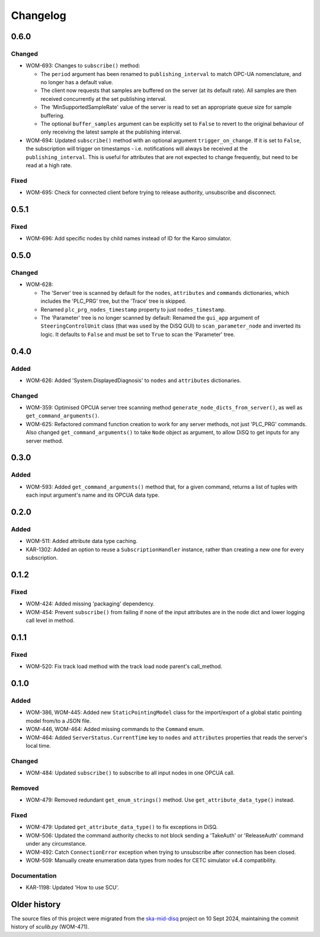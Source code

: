 =========
Changelog
=========

0.6.0
=====

Changed
-------
- WOM-693: Changes to ``subscribe()`` method:

  - The ``period`` argument has been renamed to ``publishing_interval`` to match OPC-UA nomenclature, and no longer has a default value.
  - The client now requests that samples are buffered on the server (at its default rate). All samples are then received concurrently at the set publishing interval. 
  - The 'MinSupportedSampleRate' value of the server is read to set an appropriate queue size for sample buffering. 
  - The optional ``buffer_samples`` argument can be explicitly set to ``False`` to revert to the original behaviour of only receiving the latest sample at the publishing interval. 
  
- WOM-694: Updated ``subscribe()`` method with an optional argument ``trigger_on_change``. If it is set to ``False``, the subscription will trigger on timestamps - i.e. notifications will always be received at the ``publishing_interval``. This is useful for attributes that are not expected to change frequently, but need to be read at a high rate.

Fixed
-----
- WOM-695: Check for connected client before trying to release authority, unsubscribe and disconnect.

0.5.1
=====

Fixed
-----
- WOM-696: Add specific nodes by child names instead of ID for the Karoo simulator.

0.5.0
=====

Changed
-------
- WOM-628: 

  - The 'Server' tree is scanned by default for the ``nodes``, ``attributes`` and ``commands`` dictionaries, which includes the 'PLC_PRG' tree, but the 'Trace' tree is skipped. 
  - Renamed ``plc_prg_nodes_timestamp`` property to just ``nodes_timestamp``.
  - The 'Parameter' tree is no longer scanned by default: Renamed the ``gui_app`` argument of ``SteeringControlUnit`` class (that was used by the DiSQ GUI) to ``scan_parameter_node`` and inverted its logic. It defaults to ``False`` and must be set to ``True`` to scan the 'Parameter' tree.

0.4.0
=====

Added
-----
- WOM-626: Added 'System.DisplayedDiagnosis' to ``nodes`` and ``attributes`` dictionaries.

Changed
-------
- WOM-359: Optimised OPCUA server tree scanning method ``generate_node_dicts_from_server()``, as well as ``get_command_arguments()``.
- WOM-625: Refactored command function creation to work for any server methods, not just 'PLC_PRG' commands. Also changed ``get_command_arguments()`` to take ``Node`` object as argument, to allow DiSQ to get inputs for any server method.

0.3.0
=====

Added
-----
- WOM-593: Added ``get_command_arguments()`` method that, for a given command, returns a list of tuples with each input argument's name and its OPCUA data type.

0.2.0
=====

Added
-----
- WOM-511: Added attribute data type caching.
- KAR-1302: Added an option to reuse a ``SubscriptionHandler`` instance, rather than creating a new one for every subscription.

0.1.2
=====

Fixed
-----
- WOM-424: Added missing 'packaging' dependency.
- WOM-454: Prevent ``subscribe()`` from failing if none of the input attributes are in the node dict and lower logging call level in method.

0.1.1
=====

Fixed
-----
- WOM-520: Fix track load method with the track load node parent's call_method.

0.1.0
=====

Added
-----
- WOM-386, WOM-445: Added new ``StaticPointingModel`` class for the import/export of a global static pointing model from/to a JSON file.
- WOM-446, WOM-464: Added missing commands to the ``Command`` enum.
- WOM-464: Added ``ServerStatus.CurrentTime`` key to ``nodes`` and ``attributes`` properties that reads the server's local time.

Changed
-------
- WOM-484: Updated ``subscribe()`` to subscribe to all input nodes in one OPCUA call.

Removed
-------
- WOM-479: Removed redundant ``get_enum_strings()`` method. Use ``get_attribute_data_type()`` instead.

Fixed
-----
- WOM-479: Updated ``get_attribute_data_type()`` to fix exceptions in DiSQ.
- WOM-506: Updated the command authority checks to not block sending a 'TakeAuth' or 'ReleaseAuth' command under any circumstance.
- WOM-492: Catch ``ConnectionError`` exception when trying to unsubscribe after connection has been closed.
- WOM-509: Manually create enumeration data types from nodes for CETC simulator v4.4 compatibility.

Documentation
-------------
- KAR-1198: Updated 'How to use SCU'.

Older history
=============

The source files of this project were migrated from the `ska-mid-disq 
<https://gitlab.com/ska-telescope/ska-mid-disq>`_ project on 10 Sept 2024, 
maintaining the commit history of `sculib.py` (WOM-471).
